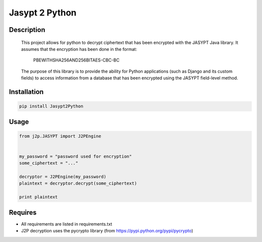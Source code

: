 
===============
Jasypt 2 Python
===============


Description
-----------

    This project allows for python to decrypt ciphertext that has been encrypted with the JASYPT Java library.
    It assumes that the encryption has been done in the format:

        PBEWITHSHA256AND256BITAES-CBC-BC

    The purpose of this library is to provide the ability for Python applications (such as Django and its custom
    fields) to access information from a database that has been encrypted using the JASYPT field-level method.


Installation
------------

.. code-block:: shell

    pip install Jasypt2Python


Usage
-----

.. code-block:: python

    from j2p.JASYPT import J2PEngine


    my_password = "password used for encryption"
    some_ciphertext = "..."

    decryptor = J2PEngine(my_password)
    plaintext = decryptor.decrypt(some_ciphertext)

    print plaintext


Requires
--------

* All requirements are listed in requirements.txt
* J2P decryption uses the pycrypto library (from https://pypi.python.org/pypi/pycrypto)